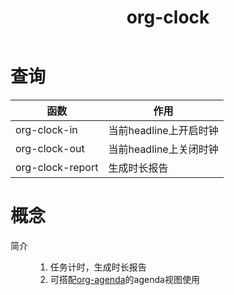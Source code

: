 :PROPERTIES:
:ID:       54b77c23-d971-4522-b36a-5c620e6db2ff
:END:
#+title: org-clock
#+LAST_MODIFIED: 2025-03-16 20:25:43


* 查询
| 函数             | 作用                   |
|------------------+------------------------|
| org-clock-in     | 当前headline上开启时钟 |
| org-clock-out    | 当前headline上关闭时钟 |
| org-clock-report | 生成时长报告           |


* 概念
- 简介 ::
  1. 任务计时，生成时长报告
  2. 可搭配[[id:ff91392f-bdeb-4fd6-b4fd-d0355c3be5eb][org-agenda]]的agenda视图使用
